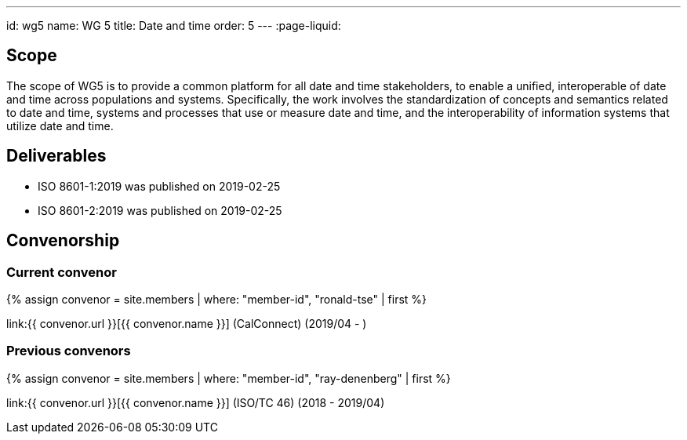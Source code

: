 ---
id: wg5
name: WG 5
title: Date and time
order: 5
---
:page-liquid:

== Scope

The scope of WG5 is to provide a common platform for all date and time stakeholders, to enable a unified, interoperable of date and time across populations and systems. Specifically, the work involves the standardization of concepts and semantics related to date and time, systems and processes that use or measure date and time, and the interoperability of information systems that utilize date and time.

== Deliverables

* ISO 8601-1:2019 was published on 2019-02-25
* ISO 8601-2:2019 was published on 2019-02-25

== Convenorship

=== Current convenor

{% assign convenor = site.members | where: "member-id", "ronald-tse" | first %}

link:{{ convenor.url }}[{{ convenor.name }}] (CalConnect) (2019/04 - )

=== Previous convenors

{% assign convenor = site.members | where: "member-id", "ray-denenberg" | first %}

link:{{ convenor.url }}[{{ convenor.name }}] (ISO/TC 46) (2018 - 2019/04)

